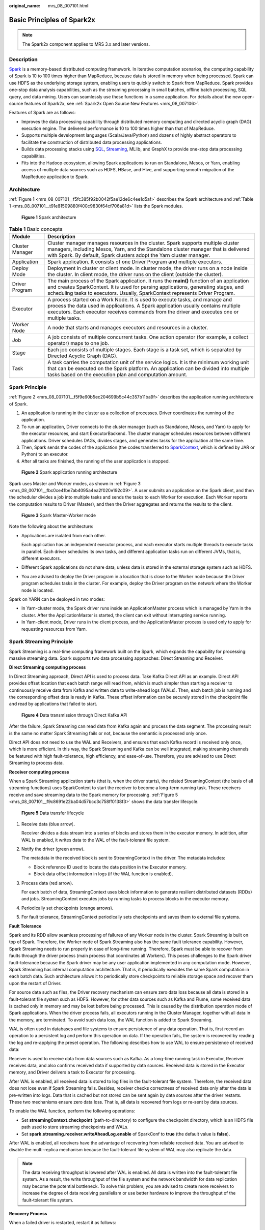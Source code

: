 :original_name: mrs_08_007101.html

.. _mrs_08_007101:

Basic Principles of Spark2x
===========================

.. note::

   The Spark2x component applies to MRS 3.x and later versions.

Description
-----------

`Spark <https://spark.apache.org/docs/latest/>`__ is a memory-based distributed computing framework. In iterative computation scenarios, the computing capability of Spark is 10 to 100 times higher than MapReduce, because data is stored in memory when being processed. Spark can use HDFS as the underlying storage system, enabling users to quickly switch to Spark from MapReduce. Spark provides one-stop data analysis capabilities, such as the streaming processing in small batches, offline batch processing, SQL query, and data mining. Users can seamlessly use these functions in a same application. For details about the new open-source features of Spark2x, see :ref:`Spark2x Open Source New Features <mrs_08_007106>`.

Features of Spark are as follows:

-  Improves the data processing capability through distributed memory computing and directed acyclic graph (DAG) execution engine. The delivered performance is 10 to 100 times higher than that of MapReduce.
-  Supports multiple development languages (Scala/Java/Python) and dozens of highly abstract operators to facilitate the construction of distributed data processing applications.
-  Builds data processing stacks using `SQL <https://spark.apache.org/sql/>`__, `Streaming <https://spark.apache.org/streaming/>`__, MLlib, and GraphX to provide one-stop data processing capabilities.
-  Fits into the Hadoop ecosystem, allowing Spark applications to run on Standalone, Mesos, or Yarn, enabling access of multiple data sources such as HDFS, HBase, and Hive, and supporting smooth migration of the MapReduce application to Spark.

Architecture
------------

:ref:`Figure 1 <mrs_08_007101__f5fc385f92b0042f5ae12de6c4ee1d5af>` describes the Spark architecture and :ref:`Table 1 <mrs_08_007101__t91e81509880f400c9830f64cf706a81d>` lists the Spark modules.

.. _mrs_08_007101__f5fc385f92b0042f5ae12de6c4ee1d5af:

.. figure:: /_static/images/en-us_image_0000001296430814.png
   :alt: **Figure 1** Spark architecture

   **Figure 1** Spark architecture

.. _mrs_08_007101__t91e81509880f400c9830f64cf706a81d:

.. table:: **Table 1** Basic concepts

   +-----------------+--------------------------------------------------------------------------------------------------------------------------------------------------------------------------------------------------------------------------------------------------------------------+
   | Module          | Description                                                                                                                                                                                                                                                        |
   +=================+====================================================================================================================================================================================================================================================================+
   | Cluster Manager | Cluster manager manages resources in the cluster. Spark supports multiple cluster managers, including Mesos, Yarn, and the Standalone cluster manager that is delivered with Spark. By default, Spark clusters adopt the Yarn cluster manager.                     |
   +-----------------+--------------------------------------------------------------------------------------------------------------------------------------------------------------------------------------------------------------------------------------------------------------------+
   | Application     | Spark application. It consists of one Driver Program and multiple executors.                                                                                                                                                                                       |
   +-----------------+--------------------------------------------------------------------------------------------------------------------------------------------------------------------------------------------------------------------------------------------------------------------+
   | Deploy Mode     | Deployment in cluster or client mode. In cluster mode, the driver runs on a node inside the cluster. In client mode, the driver runs on the client (outside the cluster).                                                                                          |
   +-----------------+--------------------------------------------------------------------------------------------------------------------------------------------------------------------------------------------------------------------------------------------------------------------+
   | Driver Program  | The main process of the Spark application. It runs the **main()** function of an application and creates SparkContext. It is used for parsing applications, generating stages, and scheduling tasks to executors. Usually, SparkContext represents Driver Program. |
   +-----------------+--------------------------------------------------------------------------------------------------------------------------------------------------------------------------------------------------------------------------------------------------------------------+
   | Executor        | A process started on a Work Node. It is used to execute tasks, and manage and process the data used in applications. A Spark application usually contains multiple executors. Each executor receives commands from the driver and executes one or multiple tasks.  |
   +-----------------+--------------------------------------------------------------------------------------------------------------------------------------------------------------------------------------------------------------------------------------------------------------------+
   | Worker Node     | A node that starts and manages executors and resources in a cluster.                                                                                                                                                                                               |
   +-----------------+--------------------------------------------------------------------------------------------------------------------------------------------------------------------------------------------------------------------------------------------------------------------+
   | Job             | A job consists of multiple concurrent tasks. One action operator (for example, a collect operator) maps to one job.                                                                                                                                                |
   +-----------------+--------------------------------------------------------------------------------------------------------------------------------------------------------------------------------------------------------------------------------------------------------------------+
   | Stage           | Each job consists of multiple stages. Each stage is a task set, which is separated by Directed Acyclic Graph (DAG).                                                                                                                                                |
   +-----------------+--------------------------------------------------------------------------------------------------------------------------------------------------------------------------------------------------------------------------------------------------------------------+
   | Task            | A task carries the computation unit of the service logics. It is the minimum working unit that can be executed on the Spark platform. An application can be divided into multiple tasks based on the execution plan and computation amount.                        |
   +-----------------+--------------------------------------------------------------------------------------------------------------------------------------------------------------------------------------------------------------------------------------------------------------------+

Spark Principle
---------------

:ref:`Figure 2 <mrs_08_007101__f5f9e60b5ec204699b5c44c357b11ba9f>` describes the application running architecture of Spark.

#. An application is running in the cluster as a collection of processes. Driver coordinates the running of the application.
#. To run an application, Driver connects to the cluster manager (such as Standalone, Mesos, and Yarn) to apply for the executor resources, and start ExecutorBackend. The cluster manager schedules resources between different applications. Driver schedules DAGs, divides stages, and generates tasks for the application at the same time.
#. Then, Spark sends the codes of the application (the codes transferred to `SparkContext <https://archive.apache.org/dist/spark/docs/3.1.1/api/scala/org/apache/spark/index.html#org.apache.spark.SparkContext>`__, which is defined by JAR or Python) to an executor.
#. After all tasks are finished, the running of the user application is stopped.

.. _mrs_08_007101__f5f9e60b5ec204699b5c44c357b11ba9f:

.. figure:: /_static/images/en-us_image_0000001296590670.png
   :alt: **Figure 2** Spark application running architecture

   **Figure 2** Spark application running architecture

Spark uses Master and Worker modes, as shown in :ref:`Figure 3 <mrs_08_007101__fbc0ce41be7ab4095a4ea2f020e192c09>`. A user submits an application on the Spark client, and then the scheduler divides a job into multiple tasks and sends the tasks to each Worker for execution. Each Worker reports the computation results to Driver (Master), and then the Driver aggregates and returns the results to the client.

.. _mrs_08_007101__fbc0ce41be7ab4095a4ea2f020e192c09:

.. figure:: /_static/images/en-us_image_0000001349190385.png
   :alt: **Figure 3** Spark Master-Worker mode

   **Figure 3** Spark Master-Worker mode

Note the following about the architecture:

-  Applications are isolated from each other.

   Each application has an independent executor process, and each executor starts multiple threads to execute tasks in parallel. Each driver schedules its own tasks, and different application tasks run on different JVMs, that is, different executors.

-  Different Spark applications do not share data, unless data is stored in the external storage system such as HDFS.

-  You are advised to deploy the Driver program in a location that is close to the Worker node because the Driver program schedules tasks in the cluster. For example, deploy the Driver program on the network where the Worker node is located.

Spark on YARN can be deployed in two modes:

-  In Yarn-cluster mode, the Spark driver runs inside an ApplicationMaster process which is managed by Yarn in the cluster. After the ApplicationMaster is started, the client can exit without interrupting service running.
-  In Yarn-client mode, Driver runs in the client process, and the ApplicationMaster process is used only to apply for requesting resources from Yarn.

Spark Streaming Principle
-------------------------

Spark Streaming is a real-time computing framework built on the Spark, which expands the capability for processing massive streaming data. Spark supports two data processing approaches: Direct Streaming and Receiver.

**Direct Streaming computing process**

In Direct Streaming approach, Direct API is used to process data. Take Kafka Direct API as an example. Direct API provides offset location that each batch range will read from, which is much simpler than starting a receiver to continuously receive data from Kafka and written data to write-ahead logs (WALs). Then, each batch job is running and the corresponding offset data is ready in Kafka. These offset information can be securely stored in the checkpoint file and read by applications that failed to start.


.. figure:: /_static/images/en-us_image_0000001296430810.png
   :alt: **Figure 4** Data transmission through Direct Kafka API

   **Figure 4** Data transmission through Direct Kafka API

After the failure, Spark Streaming can read data from Kafka again and process the data segment. The processing result is the same no matter Spark Streaming fails or not, because the semantic is processed only once.

Direct API does not need to use the WAL and Receivers, and ensures that each Kafka record is received only once, which is more efficient. In this way, the Spark Streaming and Kafka can be well integrated, making streaming channels be featured with high fault-tolerance, high efficiency, and ease-of-use. Therefore, you are advised to use Direct Streaming to process data.

**Receiver computing process**

When a Spark Streaming application starts (that is, when the driver starts), the related StreamingContext (the basis of all streaming functions) uses SparkContext to start the receiver to become a long-term running task. These receivers receive and save streaming data to the Spark memory for processing. :ref:`Figure 5 <mrs_08_007101__f9c8691e22ba04d57bcc3c758ff0138f3>` shows the data transfer lifecycle.

.. _mrs_08_007101__f9c8691e22ba04d57bcc3c758ff0138f3:

.. figure:: /_static/images/en-us_image_0000001296270846.png
   :alt: **Figure 5** Data transfer lifecycle

   **Figure 5** Data transfer lifecycle

#. Receive data (blue arrow).

   Receiver divides a data stream into a series of blocks and stores them in the executor memory. In addition, after WAL is enabled, it writes data to the WAL of the fault-tolerant file system.

#. Notify the driver (green arrow).

   The metadata in the received block is sent to StreamingContext in the driver. The metadata includes:

   -  Block reference ID used to locate the data position in the Executor memory.
   -  Block data offset information in logs (if the WAL function is enabled).

#. Process data (red arrow).

   For each batch of data, StreamingContext uses block information to generate resilient distributed datasets (RDDs) and jobs. StreamingContext executes jobs by running tasks to process blocks in the executor memory.

#. Periodically set checkpoints (orange arrows).

#. For fault tolerance, StreamingContext periodically sets checkpoints and saves them to external file systems.

**Fault Tolerance**

Spark and its RDD allow seamless processing of failures of any Worker node in the cluster. Spark Streaming is built on top of Spark. Therefore, the Worker node of Spark Streaming also has the same fault tolerance capability. However, Spark Streaming needs to run properly in case of long-time running. Therefore, Spark must be able to recover from faults through the driver process (main process that coordinates all Workers). This poses challenges to the Spark driver fault-tolerance because the Spark driver may be any user application implemented in any computation mode. However, Spark Streaming has internal computation architecture. That is, it periodically executes the same Spark computation in each batch data. Such architecture allows it to periodically store checkpoints to reliable storage space and recover them upon the restart of Driver.

For source data such as files, the Driver recovery mechanism can ensure zero data loss because all data is stored in a fault-tolerant file system such as HDFS. However, for other data sources such as Kafka and Flume, some received data is cached only in memory and may be lost before being processed. This is caused by the distribution operation mode of Spark applications. When the driver process fails, all executors running in the Cluster Manager, together with all data in the memory, are terminated. To avoid such data loss, the WAL function is added to Spark Streaming.

WAL is often used in databases and file systems to ensure persistence of any data operation. That is, first record an operation to a persistent log and perform this operation on data. If the operation fails, the system is recovered by reading the log and re-applying the preset operation. The following describes how to use WAL to ensure persistence of received data:

Receiver is used to receive data from data sources such as Kafka. As a long-time running task in Executor, Receiver receives data, and also confirms received data if supported by data sources. Received data is stored in the Executor memory, and Driver delivers a task to Executor for processing.

After WAL is enabled, all received data is stored to log files in the fault-tolerant file system. Therefore, the received data does not lose even if Spark Streaming fails. Besides, receiver checks correctness of received data only after the data is pre-written into logs. Data that is cached but not stored can be sent again by data sources after the driver restarts. These two mechanisms ensure zero data loss. That is, all data is recovered from logs or re-sent by data sources.

To enable the WAL function, perform the following operations:

-  Set **streamingContext.checkpoint** (path-to-directory) to configure the checkpoint directory, which is an HDFS file path used to store streaming checkpoints and WALs.
-  Set **spark.streaming.receiver.writeAheadLog.enable** of SparkConf to **true** (the default value is **false**).

After WAL is enabled, all receivers have the advantage of recovering from reliable received data. You are advised to disable the multi-replica mechanism because the fault-tolerant file system of WAL may also replicate the data.

.. note::

   The data receiving throughput is lowered after WAL is enabled. All data is written into the fault-tolerant file system. As a result, the write throughput of the file system and the network bandwidth for data replication may become the potential bottleneck. To solve this problem, you are advised to create more receivers to increase the degree of data receiving parallelism or use better hardware to improve the throughput of the fault-tolerant file system.

**Recovery Process**

When a failed driver is restarted, restart it as follows:


.. figure:: /_static/images/en-us_image_0000001349110509.png
   :alt: **Figure 6** Computing recovery process

   **Figure 6** Computing recovery process

#. Recover computing. (Orange arrow)

   Use checkpoint information to restart Driver, reconstruct SparkContext and restart Receiver.

#. Recover metadata block. (Green arrow)

   This operation ensures that all necessary metadata blocks are recovered to continue the subsequent computing recovery.

#. Relaunch unfinished jobs. (Red arrow)

   Recovered metadata is used to generate RDDs and corresponding jobs for interrupted batch processing due to failures.

#. Read block data saved in logs. (Blue arrow)

   Block data is directly read from WALs during execution of the preceding jobs, and therefore all essential data reliably stored in logs is recovered.

#. Resend unconfirmed data. (Purple arrow)

   Data that is cached but not stored to logs upon failures is re-sent by data sources, because the receiver does not confirm the data.

Therefore, by using WALs and reliable Receiver, Spark Streaming can avoid input data loss caused by Driver failures.

.. _mrs_08_007101__s92e24e65bbb14e90a11ac77bda16b394:

SparkSQL and DataSet Principle
------------------------------

**SparkSQL**


.. figure:: /_static/images/en-us_image_0000001349190381.png
   :alt: **Figure 7** SparkSQL and DataSet

   **Figure 7** SparkSQL and DataSet

Spark SQL is a module for processing structured data. In Spark application, SQL statements or DataSet APIs can be seamlessly used for querying structured data.

Spark SQL and DataSet also provide a universal method for accessing multiple data sources such as Hive, CSV, Parquet, ORC, JSON, and JDBC. These data sources also allow data interaction. Spark SQL reuses the Hive frontend processing logic and metadata processing module. With the Spark SQL, you can directly query existing Hive data.

In addition, Spark SQL also provides API, CLI, and JDBC APIs, allowing diverse accesses to the client.

**Spark SQL Native DDL/DML**

In Spark 1.5, lots of Data Definition Language (DDL)/Data Manipulation Language (DML) commands are pushed down to and run on the Hive, causing coupling with the Hive and inflexibility such as unexpected error reports and results.

Spark2x realizes command localization and replaces the Hive with Spark SQL Native DDL/DML to run DDL/DML commands. Additionally, the decoupling from the Hive is realized and commands can be customized.

**DataSet**

A DataSet is a strongly typed collection of domain-specific objects that can be transformed in parallel using functional or relational operations. Each Dataset also has an untyped view called a DataFrame, which is a Dataset of Row.

The DataFrame is a structured and distributed dataset consisting of multiple columns. The DataFrame is equal to a table in the relationship database or the DataFrame in the R/Python. The DataFrame is the most basic concept in the Spark SQL, which can be created by using multiple methods, such as the structured dataset, Hive table, external database or RDD.

Operations available on DataSets are divided into transformations and actions.

-  A transformation operation can generate a new DataSet,

   for example, **map**, **filter**, **select**, and **aggregate (groupBy)**.

-  An action operation can trigger computation and return results,

   for example, **count**, **show**, or write data to the file system.

You can use either of the following methods to create a DataSet:

-  The most common way is by pointing Spark to some files on storage systems, using the **read** function available on a SparkSession.

   .. code-block::

      val people = spark.read.parquet("...").as[Person]  // Scala

   .. code-block::

      DataSet<Person> people = spark.read().parquet("...").as(Encoders.bean(Person.class));//Java

-  You can also create a DataSet using the transformation operation available on an existing one. For example, apply the map operation on an existing DataSet to create a DataSet:

   .. code-block::

      val names = people.map(_.name) // In Scala: names is Dataset.

   .. code-block::

      Dataset<String> names = people.map((Person p) -> p.name, Encoders.STRING)); // Java

**CLI and JDBCServer**

In addition to programming APIs, Spark SQL also provides the CLI/JDBC APIs.

-  Both **spark-shell** and **spark-sql** scripts can provide the CLI for debugging.
-  JDBCServer provides JDBC APIs. External systems can directly send JDBC requests to calculate and parse structured data.

.. _mrs_08_007101__s0ca0926d38ac4e2c9ce59d0bb4286a4e:

SparkSession Principle
----------------------

SparkSession is a unified API in Spark2x and can be regarded as a unified entry for reading data. SparkSession provides a single entry point to perform many operations that were previously scattered across multiple classes, and also provides accessor methods to these older classes to maximize compatibility.

A SparkSession can be created using a builder pattern. The builder will automatically reuse the existing SparkSession if there is a SparkSession; or create a SparkSession if it does not exist. During I/O transactions, the configuration item settings in the builder are automatically synchronized to Spark and Hadoop.

.. code-block::

   import org.apache.spark.sql.SparkSession
   val sparkSession = SparkSession.builder
     .master("local")
     .appName("my-spark-app")
     .config("spark.some.config.option", "config-value")
     .getOrCreate()

-  SparkSession can be used to execute SQL queries on data and return results as DataFrame.

   .. code-block::

      sparkSession.sql("select * from person").show

-  SparkSession can be used to set configuration items during running. These configuration items can be replaced with variables in SQL statements.

   .. code-block::

      sparkSession.conf.set("spark.some.config", "abcd")
      sparkSession.conf.get("spark.some.config")
      sparkSession.sql("select ${spark.some.config}")

-  SparkSession also includes a "catalog" method that contains methods to work with Metastore (data catalog). After this method is used, a dataset is returned, which can be run using the same Dataset API.

   .. code-block::

      val tables = sparkSession.catalog.listTables()
      val columns = sparkSession.catalog.listColumns("myTable")

-  Underlying SparkContext can be accessed by SparkContext API of SparkSession.

   .. code-block::

      val sparkContext = sparkSession.sparkContext

.. _mrs_08_007101__s5a65faea60814b8f9286a52205188420:

Structured Streaming Principle
------------------------------

Structured Streaming is a stream processing engine built on the Spark SQL engine. You can use the Dataset/DataFrame API in Scala, Java, Python, or R to express streaming aggregations, event-time windows, and stream-stream joins. If streaming data is incrementally and continuously produced, Spark SQL will continue to process the data and synchronize the result to the result set. In addition, the system ensures end-to-end exactly-once fault-tolerance guarantees through checkpoints and WALs.

The core of Structured Streaming is to take streaming data as an incremental database table. Similar to the data block processing model, the streaming data processing model applies query operations on a static database table to streaming computing, and Spark uses standard SQL statements for query, to obtain data from the incremental and unbounded table.


.. figure:: /_static/images/en-us_image_0000001349390677.png
   :alt: **Figure 8** Unbounded table of Structured Streaming

   **Figure 8** Unbounded table of Structured Streaming

Each query operation will generate a result table. At each trigger interval, updated data will be synchronized to the result table. Whenever the result table is updated, the updated result will be written into an external storage system.


.. figure:: /_static/images/en-us_image_0000001296750282.png
   :alt: **Figure 9** Structured Streaming data processing model

   **Figure 9** Structured Streaming data processing model

Storage modes of Structured Streaming at the output phase are as follows:

-  Complete Mode: The updated result sets are written into the external storage system. The write operation is performed by a connector of the external storage system.
-  Append Mode: If an interval is triggered, only added data in the result table will be written into an external system. This is applicable only on the queries where existing rows in the result table are not expected to change.
-  Update Mode: If an interval is triggered, only updated data in the result table will be written into an external system, which is the difference between the Complete Mode and Update Mode.

Concepts
--------

-  **RDD**

   Resilient Distributed Dataset (RDD) is a core concept of Spark. It indicates a read-only and partitioned distributed dataset. Partial or all data of this dataset can be cached in the memory and reused between computations.

   **RDD Creation**

   -  An RDD can be created from the input of HDFS or other storage systems that are compatible with Hadoop.
   -  A new RDD can be converted from a parent RDD.
   -  An RDD can be converted from a collection of datasets through encoding.

   **RDD Storage**

   -  You can select different storage levels to store an RDD for reuse. (There are 11 storage levels to store an RDD.)
   -  By default, the RDD is stored in the memory. When the memory is insufficient, the RDD overflows to the disk.

-  **RDD Dependency**

   The RDD dependency includes the narrow dependency and wide dependency.


   .. figure:: /_static/images/en-us_image_0000001296590666.png
      :alt: **Figure 10** RDD dependency

      **Figure 10** RDD dependency

   -  **Narrow dependency**: Each partition of the parent RDD is used by at most one partition of the child RDD.
   -  **Wide dependency**: Partitions of the child RDD depend on all partitions of the parent RDD.

   The narrow dependency facilitates the optimization. Logically, each RDD operator is a fork/join (the join is not the join operator mentioned above but the barrier used to synchronize multiple concurrent tasks); fork the RDD to each partition, and then perform the computation. After the computation, join the results, and then perform the fork/join operation on the next RDD operator. It is uneconomical to directly translate the RDD into physical implementation. The first is that every RDD (even intermediate result) needs to be physicalized into memory or storage, which is time-consuming and occupies much space. The second is that as a global barrier, the join operation is very expensive and the entire join process will be slowed down by the slowest node. If the partitions of the child RDD narrowly depend on that of the parent RDD, the two fork/join processes can be combined to implement classic fusion optimization. If the relationship in the continuous operator sequence is narrow dependency, multiple fork/join processes can be combined to reduce a large number of global barriers and eliminate the physicalization of many RDD intermediate results, which greatly improves the performance. This is called pipeline optimization in Spark.

-  **Transformation and Action (RDD Operations)**

   Operations on RDD include transformation (the return value is an RDD) and action (the return value is not an RDD). :ref:`Figure 11 <mrs_08_007101__f9dd728605ad34d6dbbb494f1a2dac9e8>` shows the RDD operation process. The transformation is lazy, which indicates that the transformation from one RDD to another RDD is not immediately executed. Spark only records the transformation but does not execute it immediately. The real computation is started only when the action is started. The action returns results or writes the RDD data into the storage system. The action is the driving force for Spark to start the computation.

   .. _mrs_08_007101__f9dd728605ad34d6dbbb494f1a2dac9e8:

   .. figure:: /_static/images/en-us_image_0000001296270850.png
      :alt: **Figure 11** RDD operation

      **Figure 11** RDD operation

   The data and operation model of RDD are quite different from those of Scala.

   .. code-block::

      val file = sc.textFile("hdfs://...")
      val errors = file.filter(_.contains("ERROR"))
      errors.cache()
      errors.count()

   #. The textFile operator reads log files from the HDFS and returns files (as an RDD).
   #. The filter operator filters rows with **ERROR** and assigns them to errors (a new RDD). The filter operator is a transformation.
   #. The cache operator caches errors for future use.
   #. The count operator returns the number of rows of errors. The count operator is an action.

   **Transformation includes the following types:**

   -  The RDD elements are regarded as simple elements.

      The input and output has the one-to-one relationship, and the partition structure of the result RDD remains unchanged, for example, map.

      The input and output has the one-to-many relationship, and the partition structure of the result RDD remains unchanged, for example, flatMap (one element becomes a sequence containing multiple elements after map and then flattens to multiple elements).

      The input and output has the one-to-one relationship, but the partition structure of the result RDD changes, for example, union (two RDDs integrates to one RDD, and the number of partitions becomes the sum of the number of partitions of two RDDs) and coalesce (partitions are reduced).

      Operators of some elements are selected from the input, such as filter, distinct (duplicate elements are deleted), subtract (elements only exist in this RDD are retained), and sample (samples are taken).

   -  The RDD elements are regarded as key-value pairs.

      Perform the one-to-one calculation on the single RDD, such as mapValues (the partition mode of the source RDD is retained, which is different from map).

      Sort the single RDD, such as sort and partitionBy (partitioning with consistency, which is important to the local optimization).

      Restructure and reduce the single RDD based on key, such as groupByKey and reduceByKey.

      Join and restructure two RDDs based on the key, such as join and cogroup.

      .. note::

         The later three operations involving sorting are called shuffle operations.

   **Action includes the following types:**

   -  Generate scalar configuration items, such as **count** (the number of elements in the returned RDD), **reduce**, **fold/aggregate** (the number of scalar configuration items that are returned), and **take** (the number of elements before the return).
   -  Generate the Scala collection, such as **collect** (import all elements in the RDD to the Scala collection) and **lookup** (look up all values corresponds to the key).
   -  Write data to the storage, such as **saveAsTextFile** (which corresponds to the preceding **textFile**).
   -  Check points, such as the **checkpoint** operator. When Lineage is quite long (which occurs frequently in graphics computation), it takes a long period of time to execute the whole sequence again when a fault occurs. In this case, checkpoint is used as the check point to write the current data to stable storage.

-  **Shuffle**

   Shuffle is a specific phase in the MapReduce framework, which is located between the Map phase and the Reduce phase. If the output results of Map are to be used by Reduce, the output results must be hashed based on a key and distributed to each Reducer. This process is called Shuffle. Shuffle involves the read and write of the disk and the transmission of the network, so that the performance of Shuffle directly affects the operation efficiency of the entire program.

   The figure below shows the entire process of the MapReduce algorithm.


   .. figure:: /_static/images/en-us_image_0000001349110513.png
      :alt: **Figure 12** Algorithm process

      **Figure 12** Algorithm process

   Shuffle is a bridge to connect data. The following describes the implementation of shuffle in Spark.

   Shuffle divides a job of Spark into multiple stages. The former stages contain one or more ShuffleMapTasks, and the last stage contains one or more ResultTasks.

-  **Spark Application Structure**

   The Spark application structure includes the initialized SparkContext and the main program.

   -  Initialized SparkContext: constructs the operating environment of the Spark Application.

      Constructs the SparkContext object. The following is an example:

      .. code-block::

         new SparkContext(master, appName, [SparkHome], [jars])

      Parameter description:

      **master**: indicates the link string. The link modes include local, Yarn-cluster, and Yarn-client.

      **appName**: indicates the application name.

      **SparkHome**: indicates the directory where Spark is installed in the cluster.

      **jars**: indicates the code and dependency package of an application.

   -  Main program: processes data.

   For details about how to submit an application, visit https://archive.apache.org/dist/spark/docs/3.1.1/submitting-applications.html.

-  **Spark Shell Commands**

   The basic Spark shell commands support the submission of Spark applications. The Spark shell commands are as follows:

   .. code-block::

      ./bin/spark-submit \
        --class <main-class> \
        --master <master-url> \
        ... # other options
        <application-jar> \
        [application-arguments]

   Parameter description:

   **--class**: indicates the name of the class of a Spark application.

   **--master**: indicates the master to which the Spark application links, such as Yarn-client and Yarn-cluster.

   **application-jar**: indicates the path of the JAR file of the Spark application.

   **application-arguments**: indicates the parameter required to submit the Spark application. This parameter can be left blank.

-  **Spark JobHistory Server**

   The Spark web UI is used to monitor the details in each phase of the Spark framework of a running or historical Spark job and provide the log display, which helps users to develop, configure, and optimize the job in more fine-grained units.
